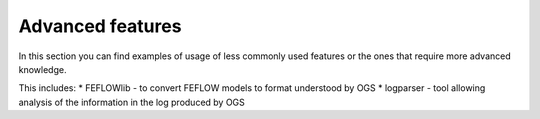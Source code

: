 Advanced features
=================

In this section you can find examples of usage of less commonly used features
or the ones that require more advanced knowledge.

This includes:
* FEFLOWlib - to convert FEFLOW models to format understood by OGS
* logparser - tool allowing analysis of the information in the
log produced by OGS
